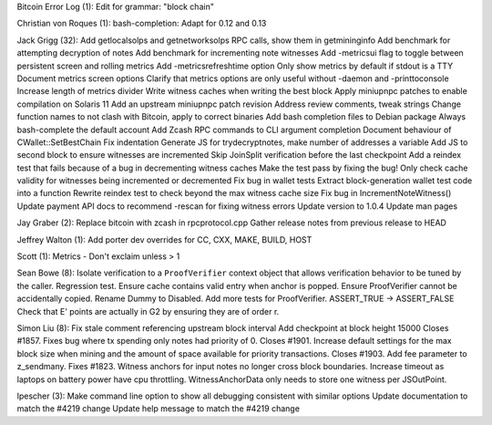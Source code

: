Bitcoin Error Log (1): Edit for grammar: "block chain"

Christian von Roques (1): bash-completion: Adapt for 0.12 and 0.13

Jack Grigg (32): Add getlocalsolps and getnetworksolps RPC calls, show
them in getmininginfo Add benchmark for attempting decryption of notes
Add benchmark for incrementing note witnesses Add -metricsui flag to
toggle between persistent screen and rolling metrics Add
-metricsrefreshtime option Only show metrics by default if stdout is a
TTY Document metrics screen options Clarify that metrics options are
only useful without -daemon and -printtoconsole Increase length of
metrics divider Write witness caches when writing the best block Apply
miniupnpc patches to enable compilation on Solaris 11 Add an upstream
miniupnpc patch revision Address review comments, tweak strings Change
function names to not clash with Bitcoin, apply to correct binaries Add
bash completion files to Debian package Always bash-complete the default
account Add Zcash RPC commands to CLI argument completion Document
behaviour of CWallet::SetBestChain Fix indentation Generate JS for
trydecryptnotes, make number of addresses a variable Add JS to second
block to ensure witnesses are incremented Skip JoinSplit verification
before the last checkpoint Add a reindex test that fails because of a
bug in decrementing witness caches Make the test pass by fixing the bug!
Only check cache validity for witnesses being incremented or decremented
Fix bug in wallet tests Extract block-generation wallet test code into a
function Rewrite reindex test to check beyond the max witness cache size
Fix bug in IncrementNoteWitness() Update payment API docs to recommend
-rescan for fixing witness errors Update version to 1.0.4 Update man
pages

Jay Graber (2): Replace bitcoin with zcash in rpcprotocol.cpp Gather
release notes from previous release to HEAD

Jeffrey Walton (1): Add porter dev overrides for CC, CXX, MAKE, BUILD,
HOST

Scott (1): Metrics - Don't exclaim unless > 1

Sean Bowe (8): Isolate verification to a ``ProofVerifier`` context
object that allows verification behavior to be tuned by the caller.
Regression test. Ensure cache contains valid entry when anchor is
popped. Ensure ProofVerifier cannot be accidentally copied. Rename Dummy
to Disabled. Add more tests for ProofVerifier. ASSERT\_TRUE ->
ASSERT\_FALSE Check that E' points are actually in G2 by ensuring they
are of order r.

Simon Liu (8): Fix stale comment referencing upstream block interval Add
checkpoint at block height 15000 Closes #1857. Fixes bug where tx
spending only notes had priority of 0. Closes #1901. Increase default
settings for the max block size when mining and the amount of space
available for priority transactions. Closes #1903. Add fee parameter to
z\_sendmany. Fixes #1823. Witness anchors for input notes no longer
cross block boundaries. Increase timeout as laptops on battery power
have cpu throttling. WitnessAnchorData only needs to store one witness
per JSOutPoint.

lpescher (3): Make command line option to show all debugging consistent
with similar options Update documentation to match the #4219 change
Update help message to match the #4219 change
